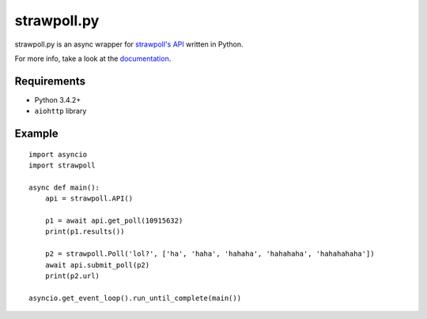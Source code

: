 ============
strawpoll.py
============

|docbadge|_

strawpoll.py is an async wrapper for `strawpoll's API`_ written in Python.

For more info, take a look at the documentation_.

.. |docbadge| image:: https://readthedocs.org/projects/strawpollpy/badge/
.. _docbadge: documentation_

.. _strawpoll's API:  https://strawpoll.zendesk.com/hc/en-us/articles/218979828-Straw-Poll-API-Information
.. _documentation: http://strawpollpy.readthedocs.io/

Requirements
============

* Python 3.4.2+
* ``aiohttp`` library

Example
=======

::

    import asyncio
    import strawpoll

    async def main():
        api = strawpoll.API()

        p1 = await api.get_poll(10915632)
        print(p1.results())

        p2 = strawpoll.Poll('lol?', ['ha', 'haha', 'hahaha', 'hahahaha', 'hahahahaha'])
        await api.submit_poll(p2)
        print(p2.url)

    asyncio.get_event_loop().run_until_complete(main())

